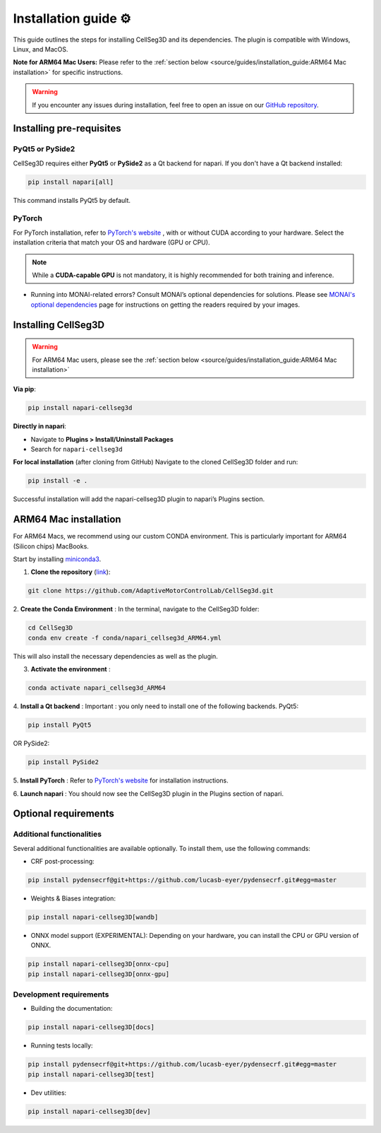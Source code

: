 Installation guide ⚙
======================
This guide outlines the steps for installing CellSeg3D and its dependencies. The plugin is compatible with Windows, Linux, and MacOS.

**Note for ARM64 Mac Users:**
Please refer to the :ref:`section below <source/guides/installation_guide:ARM64 Mac installation>` for specific instructions.

.. warning::
    If you encounter any issues during installation, feel free to open an issue on our `GitHub repository`_.

.. _GitHub repository: https://github.com/AdaptiveMotorControlLab/CellSeg3d/issues


Installing pre-requisites
---------------------------

PyQt5 or PySide2
_____________________

CellSeg3D requires either **PyQt5** or **PySide2** as a Qt backend for napari. If you don't have a Qt backend installed:

.. code-block::

    pip install napari[all]

This command installs PyQt5 by default.

PyTorch
_____________________

For PyTorch installation, refer to `PyTorch's website`_ , with or without CUDA according to your hardware.
Select the installation criteria that match your OS and hardware (GPU or CPU).

.. note::
    While a **CUDA-capable GPU** is not mandatory, it is highly recommended for both training and inference.


* Running into MONAI-related errors? Consult MONAI’s optional dependencies for solutions. Please see `MONAI's optional dependencies`_ page for instructions on getting the readers required by your images.

.. _MONAI's optional dependencies: https://docs.monai.io/en/stable/installation.html#installing-the-recommended-dependencies
.. _PyTorch's website: https://pytorch.org/get-started/locally/



Installing CellSeg3D
--------------------------------------------

.. warning::
    For ARM64 Mac users, please see the :ref:`section below <source/guides/installation_guide:ARM64 Mac installation>`

**Via pip**:

.. code-block::

  pip install napari-cellseg3d

**Directly in napari**:

- Navigate to **Plugins > Install/Uninstall Packages**
- Search for ``napari-cellseg3d``

**For local installation** (after cloning from GitHub)
Navigate to the cloned CellSeg3D folder and run:

.. code-block::

  pip install -e .

Successful installation will add the napari-cellseg3D plugin to napari’s Plugins section.


ARM64 Mac installation
--------------------------------------------
.. _ARM64_Mac_installation:

For ARM64 Macs, we recommend using our custom CONDA environment. This is particularly important for ARM64 (Silicon chips) MacBooks.

Start by installing `miniconda3`_.

.. _miniconda3: https://docs.conda.io/projects/conda/en/latest/user-guide/install/macos.html

1. **Clone the repository** (`link <https://github.com/AdaptiveMotorControlLab/CellSeg3d>`_):

.. code-block::

    git clone https://github.com/AdaptiveMotorControlLab/CellSeg3d.git

2. **Create the Conda Environment** :
In the terminal, navigate to the CellSeg3D folder:

.. code-block::

    cd CellSeg3D
    conda env create -f conda/napari_cellseg3d_ARM64.yml

This will also install the necessary dependencies as well as the plugin.

3. **Activate the environment** :

.. code-block::

    conda activate napari_cellseg3d_ARM64

4. **Install a Qt backend** :
Important : you only need to install one of the following backends.
PyQt5:

.. code-block::

        pip install PyQt5

OR
PySide2:

.. code-block::

        pip install PySide2

5. **Install PyTorch** :
Refer to `PyTorch's website`_ for installation instructions.

6. **Launch napari** :
You should now see the CellSeg3D plugin in the Plugins section of napari.

Optional requirements
------------------------------

Additional functionalities
______________________________

Several additional functionalities are available optionally. To install them, use the following commands:

- CRF post-processing:

.. code-block::

    pip install pydensecrf@git+https://github.com/lucasb-eyer/pydensecrf.git#egg=master

- Weights & Biases integration:

.. code-block::

    pip install napari-cellseg3D[wandb]


- ONNX model support (EXPERIMENTAL):
  Depending on your hardware, you can install the CPU or GPU version of ONNX.

.. code-block::

    pip install napari-cellseg3D[onnx-cpu]
    pip install napari-cellseg3D[onnx-gpu]

Development requirements
______________________________

- Building the documentation:

.. code-block::

    pip install napari-cellseg3D[docs]

- Running tests locally:

.. code-block::

    pip install pydensecrf@git+https://github.com/lucasb-eyer/pydensecrf.git#egg=master
    pip install napari-cellseg3D[test]

- Dev utilities:

.. code-block::

    pip install napari-cellseg3D[dev]
